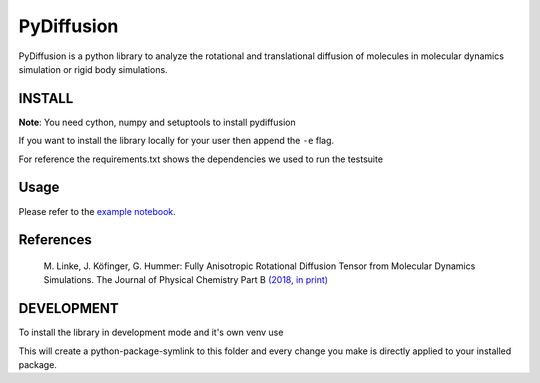 =============
 PyDiffusion
=============

.. image:: https://travis-ci.org/bio-phys/pydiffusion.svg?branch=master
   :target: https://travis-ci.org/bio-phys/pydiffusion

.. image:: https://mybinder.org/badge.svg
   :target: https://mybinder.org/v2/gh/bio-phys/pydiffusion/master?filepath=example%2FAnalysis.ipynb

PyDiffusion is a python library to analyze the rotational and translational
diffusion of molecules in molecular dynamics simulation or rigid body simulations.

INSTALL
=======
**Note**: You need cython, numpy and setuptools to install pydiffusion

.. code::
   pip install .

If you want to install the library locally for your user then append the ``-e``
flag.

For reference the requirements.txt shows the dependencies we used to run the testsuite

Usage
=====

Please refer to the `example notebook <https://github.com/bio-phys/pydiffusion/blob/master/example/Analysis.ipynb>`_.

References
==========

 | M. Linke, J. Köfinger, G. Hummer: Fully Anisotropic Rotational Diffusion Tensor from Molecular Dynamics Simulations. The Journal of Physical Chemistry Part B `(2018, in print)  <https://pubs.acs.org/doi/abs/10.1021/acs.jpcb.7b11988>`_


DEVELOPMENT
===========

To install the library in development mode and it's own venv use

.. code::
   make develop

This will create a python-package-symlink to this folder and every change you
make is directly applied to your installed package.
